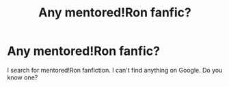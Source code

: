 #+TITLE: Any mentored!Ron fanfic?

* Any mentored!Ron fanfic?
:PROPERTIES:
:Author: Iacolui
:Score: 7
:DateUnix: 1571750006.0
:DateShort: 2019-Oct-22
:FlairText: Request
:END:
I search for mentored!Ron fanfiction. I can't find anything on Google. Do you know one?

